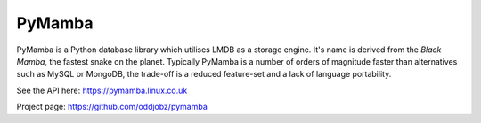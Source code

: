 PyMamba
=======

.. image:: https://travis-ci.org/oddjobz/pymamba.svg?branch=master
    :target: https://travis-ci.org/oddjobz/pymamba

.. image:: https://coveralls.io/repos/github/oddjobz/pymamba/badge.svg?branch=master
    :target: https://coveralls.io/github/oddjobz/pymamba?branch=master

PyMamba is a Python database library which utilises LMDB as a storage engine. It's name is derived from the
*Black Mamba*, the fastest snake on the planet. Typically PyMamba is a number of orders of magnitude
faster than alternatives such as MySQL or MongoDB, the trade-off is a reduced feature-set and a lack of language
portability.

See the API here: https://pymamba.linux.co.uk

Project page:     https://github.com/oddjobz/pymamba

